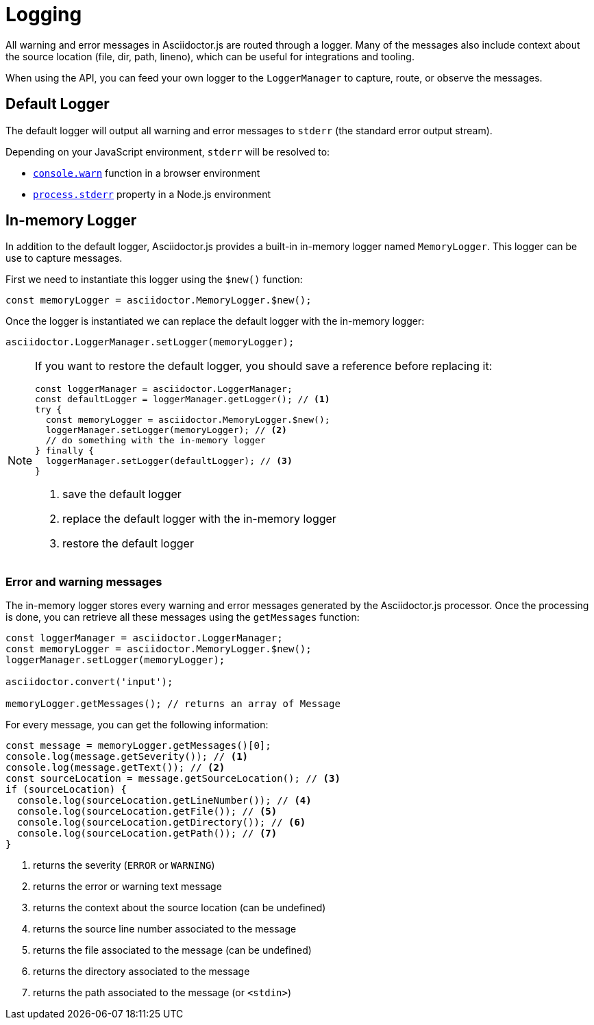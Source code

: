 = Logging

All warning and error messages in Asciidoctor.js are routed through a logger.
Many of the messages also include context about the source location (file, dir, path, lineno), which can be useful for integrations and tooling.

When using the API, you can feed your own logger to the `LoggerManager` to capture, route, or observe the messages.

== Default Logger

The default logger will output all warning and error messages to `stderr` (the standard error output stream).

Depending on your JavaScript environment, `stderr` will be resolved to:

* https://developer.mozilla.org/fr/docs/Web/API/Console/warn[`console.warn`] function in a browser environment
* https://nodejs.org/api/process.html#process_process_stderr[`process.stderr`] property in a Node.js environment

== In-memory Logger

In addition to the default logger, Asciidoctor.js provides a built-in in-memory logger named `MemoryLogger`.
This logger can be use to capture messages.

First we need to instantiate this logger using the `$new()` function:

```js
const memoryLogger = asciidoctor.MemoryLogger.$new();
```

Once the logger is instantiated we can replace the default logger with the in-memory logger:

```js
asciidoctor.LoggerManager.setLogger(memoryLogger);
```

[NOTE]
====
If you want to restore the default logger, you should save a reference before replacing it:

```js
const loggerManager = asciidoctor.LoggerManager;
const defaultLogger = loggerManager.getLogger(); // <1>
try {
  const memoryLogger = asciidoctor.MemoryLogger.$new();
  loggerManager.setLogger(memoryLogger); // <2>
  // do something with the in-memory logger
} finally {
  loggerManager.setLogger(defaultLogger); // <3>
}
```
<1> save the default logger
<2> replace the default logger with the in-memory logger
<3> restore the default logger
====

=== Error and warning messages

The in-memory logger stores every warning and error messages generated by the Asciidoctor.js processor.
Once the processing is done, you can retrieve all these messages using the `getMessages` function:


```js
const loggerManager = asciidoctor.LoggerManager;
const memoryLogger = asciidoctor.MemoryLogger.$new();
loggerManager.setLogger(memoryLogger);

asciidoctor.convert('input');

memoryLogger.getMessages(); // returns an array of Message
```

For every message, you can get the following information:

```js
const message = memoryLogger.getMessages()[0];
console.log(message.getSeverity()); // <1>
console.log(message.getText()); // <2>
const sourceLocation = message.getSourceLocation(); // <3>
if (sourceLocation) {
  console.log(sourceLocation.getLineNumber()); // <4>
  console.log(sourceLocation.getFile()); // <5>
  console.log(sourceLocation.getDirectory()); // <6>
  console.log(sourceLocation.getPath()); // <7>
}
```
<1> returns the severity (`ERROR` or `WARNING`)
<2> returns the error or warning text message
<3> returns the context about the source location (can be undefined)
<4> returns the source line number associated to the message
<5> returns the file associated to the message (can be undefined)
<6> returns the directory associated to the message
<7> returns the path associated to the message (or `<stdin>`)
